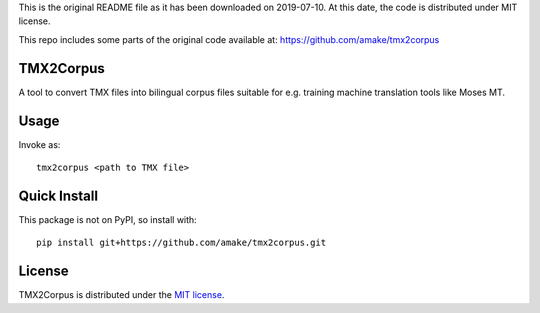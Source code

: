 This is the original README file as it has been downloaded on 2019-07-10.
At this date, the code is distributed under MIT license.

This repo includes some parts of the original code available at:
https://github.com/amake/tmx2corpus

TMX2Corpus
============

A tool to convert TMX files into bilingual corpus files suitable for e.g.
training machine translation tools like Moses MT.

Usage
=====
Invoke as::

    tmx2corpus <path to TMX file>

Quick Install
=============
This package is not on PyPI, so install with::

    pip install git+https://github.com/amake/tmx2corpus.git

License
=======

TMX2Corpus is distributed under the `MIT license <LICENSE.txt>`__.
